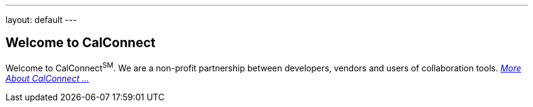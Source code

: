 ---
layout: default
---

== Welcome to CalConnect

Welcome to CalConnect^SM^. We are a non-profit partnership between
developers, vendors and users of collaboration tools.  _link:about[More
About CalConnect ...]_